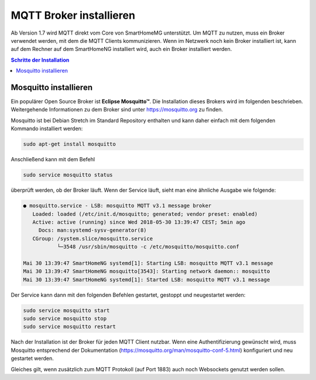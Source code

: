 
.. index:: MQTT Broker installieren
.. index:: Mosquitto installieren

.. role:: bluesup
.. role:: redsup

========================
MQTT Broker installieren
========================

Ab Version 1.7 wird MQTT direkt vom Core von SmartHomeMG unterstützt. Um MQTT zu nutzen, muss ein Broker verwendet werden,
mit dem die MQTT Clients kommunizieren. Wenn im Netzwerk noch kein Broker installiert ist, kann auf dem Rechner auf dem
SmartHomeNG installiert wird, auch ein Broker installiert werden.

.. contents:: Schritte der Installation
   :local:


Mosquitto installieren
======================

Ein populärer Open Source Broker ist **Eclipse Mosquitto™**. Die Installation dieses Brokers wird im folgenden beschrieben.
Weitergehende Informationen zu dem Broker sind unter https://mosquitto.org zu finden.

Mosquitto ist bei Debian Stretch im Standard Repository enthalten und kann daher einfach mit dem folgenden Kommando
installiert werden:

.. code-block:: bash

   sudo apt-get install mosquitto


Anschließend kann mit dem Befehl

.. code-block:: bash

   sudo service mosquitto status


überprüft werden, ob der Broker läuft. Wenn der Service läuft, sieht man eine ähnliche Ausgabe wie folgende:

.. code-Block:: bash

    ● mosquitto.service - LSB: mosquitto MQTT v3.1 message broker
       Loaded: loaded (/etc/init.d/mosquitto; generated; vendor preset: enabled)
       Active: active (running) since Wed 2018-05-30 13:39:47 CEST; 5min ago
         Docs: man:systemd-sysv-generator(8)
       CGroup: /system.slice/mosquitto.service
               └─3548 /usr/sbin/mosquitto -c /etc/mosquitto/mosquitto.conf

    Mai 30 13:39:47 SmartHomeNG systemd[1]: Starting LSB: mosquitto MQTT v3.1 message
    Mai 30 13:39:47 SmartHomeNG mosquitto[3543]: Starting network daemon:: mosquitto
    Mai 30 13:39:47 SmartHomeNG systemd[1]: Started LSB: mosquitto MQTT v3.1 message


Der Service kann dann mit den folgenden Befehlen gestartet, gestoppt und neugestartet werden:


.. code-Block:: bash

   sudo service mosquitto start
   sudo service mosquitto stop
   sudo service mosquitto restart


Nach der Installation ist der Broker für jeden MQTT Client nutzbar.
Wenn eine Authentifizierung gewünscht wird, muss Mosquitto
entsprechend der Dokumentation (https://mosquitto.org/man/mosquitto-conf-5.html)
konfiguriert und neu gestartet werden.

Gleiches gilt, wenn zusätzlich zum MQTT Protokoll (auf Port 1883) auch noch Websockets genutzt werden sollen.
